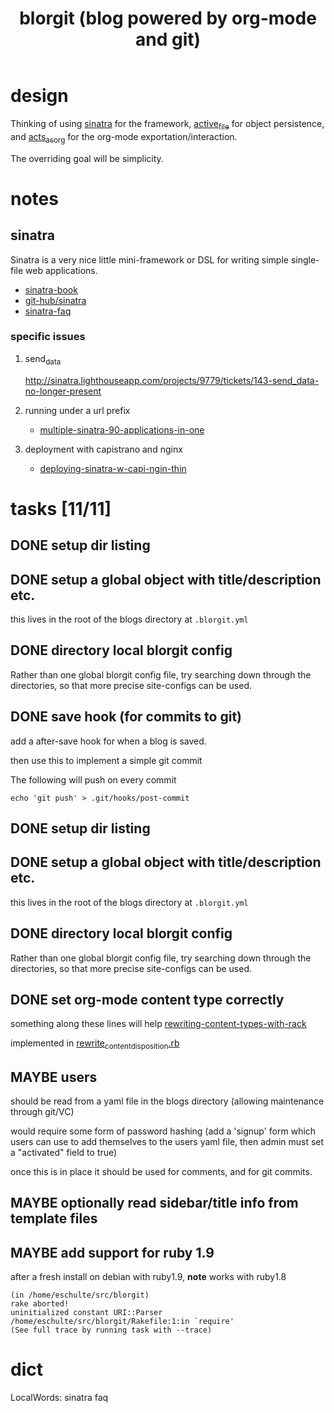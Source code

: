 #+TITLE: blorgit (blog powered by org-mode and git)

* design

Thinking of using [[http://github.com/bmizerany/sinatra/tree/master][sinatra]] for the framework, [[http://github.com/eschulte/active_file/tree/master][active_file]] for object
persistence, and [[http://github.com/eschulte/acts_as_org/tree/master][acts_as_org]] for the org-mode exportation/interaction.

The overriding goal will be simplicity.

* notes
** sinatra
Sinatra is a very nice little mini-framework or DSL for writing simple
single-file web applications.

- [[http://sinatra.rubyforge.org/book.html][sinatra-book]]
- [[http://github.com/sinatra/sinatra/tree/master][git-hub/sinatra]]
- [[http://www.sinatrarb.com/faq.html][sinatra-faq]]

*** specific issues
**** send_data
http://sinatra.lighthouseapp.com/projects/9779/tickets/143-send_data-no-longer-present

**** running under a url prefix
- [[http://blog.tannerburson.com/2009/01/multiple-sinatra-90-applications-in-one.html][multiple-sinatra-90-applications-in-one]]
**** deployment with capistrano and nginx
- [[http://pemberthy.blogspot.com/2009/02/deploying-sinatra-applications-with.html][deploying-sinatra-w-capi-ngin-thin]]

* tasks [11/11]
** DONE setup dir listing
** DONE setup a global object with title/description etc.
this lives in the root of the blogs directory at =.blorgit.yml=
** DONE directory local blorgit config
   :LOGBOOK:
   - State "DONE"       from "TODO"       [2009-05-02 Sat 12:55]
   - State "TODO"       from ""           [2009-04-09 Thu 13:32]
   :END:
Rather than one global blorgit config file, try searching down through
the directories, so that more precise site-configs can be used.

** DONE save hook (for commits to git)
   :LOGBOOK:
   - State "DONE"       from "TODO"       [2009-05-02 Sat 12:39]
   - State "TODO"       from ""           [2009-04-09 Thu 13:31]
   :END:
add a after-save hook for when a blog is saved.

then use this to implement a simple git commit

The following will push on every commit
#+begin_example 
echo 'git push' > .git/hooks/post-commit
#+end_example
** DONE setup dir listing
** DONE setup a global object with title/description etc.
this lives in the root of the blogs directory at =.blorgit.yml=
** DONE directory local blorgit config
   :LOGBOOK:
   - State "DONE"       from "TODO"       [2009-05-02 Sat 10:29]
   - State "TODO"       from ""           [2009-04-09 Thu 13:32]
   :END:
Rather than one global blorgit config file, try searching down through
the directories, so that more precise site-configs can be used.

** DONE set org-mode content type correctly
   :LOGBOOK:
   - State "DONE"       from "TODO"       [2009-05-14 Thu 06:17]
   - State "TODO"       from ""           [2009-05-13 Wed 20:31]
   :END:
something along these lines will help [[http://www.hokstad.com/rewriting-content-types-with-rack.html][rewriting-content-types-with-rack]]

implemented in [[file:rewrite_content_disposition.rb][rewrite_content_disposition.rb]]

** MAYBE users
should be read from a yaml file in the blogs directory (allowing
maintenance through git/VC)

would require some form of password hashing (add a 'signup' form which
users can use to add themselves to the users yaml file, then admin
must set a "activated" field to true)

once this is in place it should be used for comments, and for git
commits.

** MAYBE optionally read sidebar/title info from template files

** MAYBE add support for ruby 1.9
   :LOGBOOK:
   - State "TODO"       from ""           [2009-04-02 Thu 06:22]
   :END:

after a fresh install on debian with ruby1.9, *note* works with ruby1.8

#+begin_example 
(in /home/eschulte/src/blorgit)
rake aborted!
uninitialized constant URI::Parser
/home/eschulte/src/blorgit/Rakefile:1:in `require'
(See full trace by running task with --trace)
#+end_example

* dict

 LocalWords:  sinatra faq
